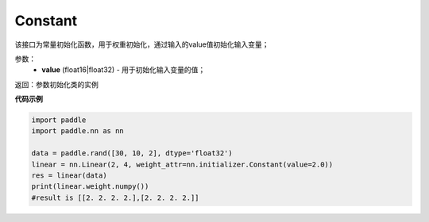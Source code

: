 .. _cn_api_nn_initializer_Constant:

Constant
-------------------------------

.. py:class:: paddle.nn.initializer.Constant(value=0.0)




该接口为常量初始化函数，用于权重初始化，通过输入的value值初始化输入变量；

参数：
        - **value** (float16|float32) - 用于初始化输入变量的值；

返回：参数初始化类的实例

**代码示例**

.. code-block:: python

    import paddle
    import paddle.nn as nn

    data = paddle.rand([30, 10, 2], dtype='float32')
    linear = nn.Linear(2, 4, weight_attr=nn.initializer.Constant(value=2.0))
    res = linear(data)
    print(linear.weight.numpy())
    #result is [[2. 2. 2. 2.],[2. 2. 2. 2.]]

